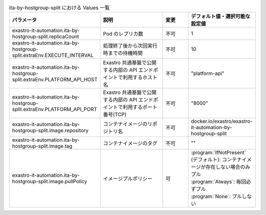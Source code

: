 
.. list-table:: ita-by-hostgroup-split における Values 一覧
   :widths: 25 25 10 20
   :header-rows: 1
   :align: left
   :class: filter-table

   * - パラメータ
     - 説明
     - 変更
     - デフォルト値・選択可能な設定値
   * - exastro-it-automation.ita-by-hostgroup-split.replicaCount
     - Pod のレプリカ数
     - 不可
     - 1
   * - exastro-it-automation.ita-by-hostgroup-split.extraEnv.EXECUTE_INTERVAL
     - 処理終了後から次回実行時までの待機時間
     - 不可
     - 10
   * - exastro-it-automation.ita-by-hostgroup-split.extraEnv.PLATFORM_API_HOST
     - Exastro 共通基盤で公開する内部の API エンドポイントで利用するホスト名
     - 不可
     - "platform-api"
   * - exastro-it-automation.ita-by-hostgroup-split.extraEnv.PLATFORM_API_PORT
     - Exastro 共通基盤で公開する内部の API エンドポイントで利用するポート番号(TCP)
     - 不可
     - "8000"
   * - exastro-it-automation.ita-by-hostgroup-split.image.repository
     - コンテナイメージのリポジトリ名
     - 不可
     - docker.io/exastro/exastro-it-automation-by-hostgroup-split
   * - exastro-it-automation.ita-by-hostgroup-split.image.tag
     - コンテナイメージのタグ
     - 不可
     - ""
   * - exastro-it-automation.ita-by-hostgroup-split.image.pullPolicy
     - イメージプルポリシー
     - 可
     - | :program:`IfNotPresent` (デフォルト): コンテナイメージが存在しない場合のみプル
       | :program:`Always`: 毎回必ずプル
       | :program:`None`: プルしない

